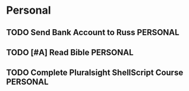 * Personal
** TODO Send Bank Account to Russ                                 :PERSONAL:
DEADLINE: <2014-08-11 Mon>
** TODO [#A] Read Bible                                           :PERSONAL:
** TODO Complete Pluralsight ShellScript Course                    :PERSONAL:
